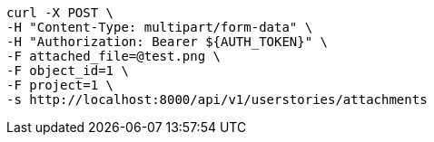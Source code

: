 [source,bash]
----
curl -X POST \
-H "Content-Type: multipart/form-data" \
-H "Authorization: Bearer ${AUTH_TOKEN}" \
-F attached_file=@test.png \
-F object_id=1 \
-F project=1 \
-s http://localhost:8000/api/v1/userstories/attachments
----
